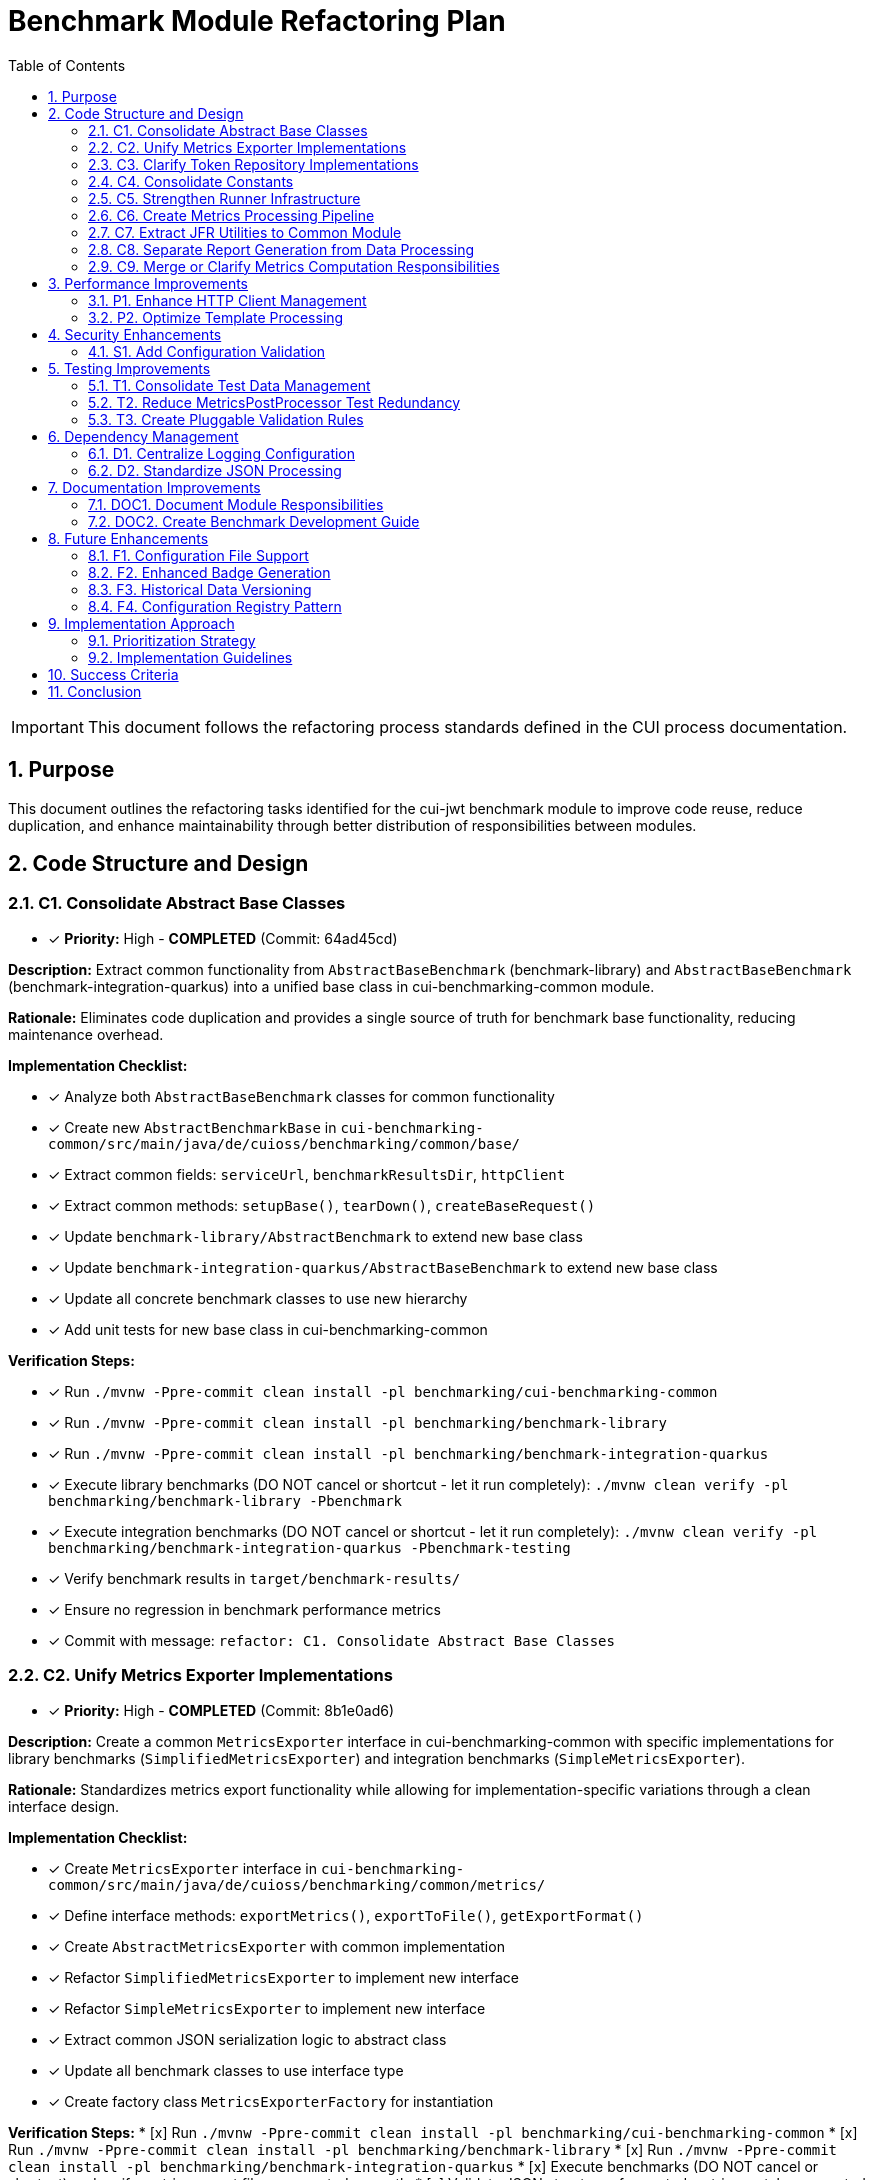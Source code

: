= Benchmark Module Refactoring Plan
:toc: left
:toclevels: 3
:toc-title: Table of Contents
:sectnums:
:source-highlighter: highlight.js

[IMPORTANT]
====
This document follows the refactoring process standards defined in the CUI process documentation.
====

== Purpose

This document outlines the refactoring tasks identified for the cui-jwt benchmark module to improve code reuse, reduce duplication, and enhance maintainability through better distribution of responsibilities between modules.

== Code Structure and Design

=== C1. Consolidate Abstract Base Classes
* [x] *Priority:* High - *COMPLETED* (Commit: 64ad45cd)

*Description:* Extract common functionality from `AbstractBaseBenchmark` (benchmark-library) and `AbstractBaseBenchmark` (benchmark-integration-quarkus) into a unified base class in cui-benchmarking-common module.

*Rationale:* Eliminates code duplication and provides a single source of truth for benchmark base functionality, reducing maintenance overhead.

*Implementation Checklist:*

* [x] Analyze both `AbstractBaseBenchmark` classes for common functionality
* [x] Create new `AbstractBenchmarkBase` in `cui-benchmarking-common/src/main/java/de/cuioss/benchmarking/common/base/`
* [x] Extract common fields: `serviceUrl`, `benchmarkResultsDir`, `httpClient`
* [x] Extract common methods: `setupBase()`, `tearDown()`, `createBaseRequest()`
* [x] Update `benchmark-library/AbstractBenchmark` to extend new base class
* [x] Update `benchmark-integration-quarkus/AbstractBaseBenchmark` to extend new base class
* [x] Update all concrete benchmark classes to use new hierarchy
* [x] Add unit tests for new base class in cui-benchmarking-common

*Verification Steps:*

* [x] Run `./mvnw -Ppre-commit clean install -pl benchmarking/cui-benchmarking-common`
* [x] Run `./mvnw -Ppre-commit clean install -pl benchmarking/benchmark-library`
* [x] Run `./mvnw -Ppre-commit clean install -pl benchmarking/benchmark-integration-quarkus`
* [x] Execute library benchmarks (DO NOT cancel or shortcut - let it run completely): `./mvnw clean verify -pl benchmarking/benchmark-library -Pbenchmark`
* [x] Execute integration benchmarks (DO NOT cancel or shortcut - let it run completely): `./mvnw clean verify -pl benchmarking/benchmark-integration-quarkus -Pbenchmark-testing`
* [x] Verify benchmark results in `target/benchmark-results/`
* [x] Ensure no regression in benchmark performance metrics
* [x] Commit with message: `refactor: C1. Consolidate Abstract Base Classes`

=== C2. Unify Metrics Exporter Implementations
* [x] *Priority:* High - *COMPLETED* (Commit: 8b1e0ad6)

*Description:* Create a common `MetricsExporter` interface in cui-benchmarking-common with specific implementations for library benchmarks (`SimplifiedMetricsExporter`) and integration benchmarks (`SimpleMetricsExporter`).

*Rationale:* Standardizes metrics export functionality while allowing for implementation-specific variations through a clean interface design.

*Implementation Checklist:*

* [x] Create `MetricsExporter` interface in `cui-benchmarking-common/src/main/java/de/cuioss/benchmarking/common/metrics/`
* [x] Define interface methods: `exportMetrics()`, `exportToFile()`, `getExportFormat()`
* [x] Create `AbstractMetricsExporter` with common implementation
* [x] Refactor `SimplifiedMetricsExporter` to implement new interface
* [x] Refactor `SimpleMetricsExporter` to implement new interface
* [x] Extract common JSON serialization logic to abstract class
* [x] Update all benchmark classes to use interface type
* [x] Create factory class `MetricsExporterFactory` for instantiation

*Verification Steps:*
* [x] Run `./mvnw -Ppre-commit clean install -pl benchmarking/cui-benchmarking-common`
* [x] Run `./mvnw -Ppre-commit clean install -pl benchmarking/benchmark-library`
* [x] Run `./mvnw -Ppre-commit clean install -pl benchmarking/benchmark-integration-quarkus`
* [x] Execute benchmarks (DO NOT cancel or shortcut) and verify metrics export files are created correctly
* [x] Validate JSON structure of exported metrics matches expected format
* [x] Compare metrics values between old and new implementation
* [x] Run all metrics exporter tests
* [x] Commit with message: `refactor: C2. Unify Metrics Exporter Implementations`

=== C3. Clarify Token Repository Implementations
* [x] *Priority:* Medium - *COMPLETED*

*Description:* Rename and reorganize the two TokenRepository classes to clearly distinguish their purposes: `MockTokenRepository` for in-memory token generation and `KeycloakTokenRepository` for real token fetching. Consider creating a common `TokenProvider` interface.

*Rationale:* Current naming creates confusion about the purpose of each repository. Clear naming and potential interface extraction improves code clarity.

*Implementation Checklist:*


* [x] Create `TokenProvider` interface in `cui-benchmarking-common/src/main/java/de/cuioss/benchmarking/common/token/`
* [x] Define interface methods: `getNextToken()`, `getTokenPoolSize()`, `refreshTokens()`
* [x] Rename `benchmark-library/TokenRepository` to `MockTokenRepository`
* [x] Rename `cui-benchmarking-common/TokenRepository` to `KeycloakTokenRepository`
* [x] Both classes implement `TokenProvider` interface
* [x] Update all references in benchmark classes
* [x] Update configuration classes to use appropriate implementation
* [x] Add Javadoc clearly explaining the purpose of each implementation

*Verification Steps:*
* [x] Run `./mvnw -Ppre-commit clean install -pl benchmarking/cui-benchmarking-common`
* [x] Run `./mvnw -Ppre-commit clean install -pl benchmarking/benchmark-library`
* [x] Run `./mvnw -Ppre-commit clean install -pl benchmarking/benchmark-integration-quarkus`
* [x] Verify library benchmarks use MockTokenRepository
* [x] Verify integration benchmarks can use KeycloakTokenRepository
* [x] Run all token repository tests
* [x] Commit with message: `refactor: C3. Clarify Token Repository Implementations`

=== C4. Consolidate Constants
* [x] *Priority:* High - *COMPLETED*

*Description:* Create a unified `BenchmarkConstants` class in cui-benchmarking-common with nested classes for organization (e.g., `BenchmarkConstants.Metrics`, `BenchmarkConstants.Report`, `BenchmarkConstants.Integration`).

*Rationale:* Constants are currently scattered across modules. Centralization improves discoverability and reduces duplication.

*Implementation Checklist:*

* [x] Create `BenchmarkConstants` class in `cui-benchmarking-common/src/main/java/de/cuioss/benchmarking/common/constants/`
* [x] Create nested class `BenchmarkConstants.Metrics` with metric-related constants
* [x] Create nested class `BenchmarkConstants.Report` with report-related constants
* [x] Create nested class `BenchmarkConstants.Integration` with integration-related constants
* [x] Create nested class `BenchmarkConstants.Files` with file/directory constants
* [x] Migrate constants from `MetricConstants` (benchmark-integration-quarkus)
* [x] Migrate constants from `ReportConstants` (cui-benchmarking-common)
* [x] Update all references to use new constant locations
* [x] Remove deprecated constant classes

*Verification Steps:*
* [x] Run `./mvnw -Ppre-commit clean install -pl benchmarking/cui-benchmarking-common`
* [x] Run `./mvnw -Ppre-commit clean install -pl benchmarking/benchmark-library`
* [x] Run `./mvnw -Ppre-commit clean install -pl benchmarking/benchmark-integration-quarkus`
* [x] Verify no compilation errors from constant references
* [x] Check IDE for any unresolved constant references
* [x] Run grep to ensure no old constant class references remain
* [x] Commit with message: `refactor: C4. Consolidate Constants`

=== C5. Strengthen Runner Infrastructure
* [ ] *Priority:* Medium

*Description:* Enhance `AbstractBenchmarkRunner` with template method pattern to better support the various runner implementations (LibraryBenchmarkRunner, JfrBenchmarkRunner, QuarkusIntegrationRunner).

*Rationale:* Current abstract runner is underutilized. A proper template method pattern would reduce code duplication in concrete runners.

*Implementation Checklist:*

* [ ] Define template method `runBenchmark()` in `AbstractBenchmarkRunner`
* [ ] Add abstract methods: `prepareBenchmark()`, `executeBenchmark()`, `processResults()`, `cleanup()`
* [ ] Add hook methods: `beforeBenchmark()`, `afterBenchmark()` with default empty implementations
* [ ] Extract common JMH options building to base class
* [ ] Extract common result processing to base class
* [ ] Update `LibraryBenchmarkRunner` to use template pattern
* [ ] Update `JfrBenchmarkRunner` to use template pattern
* [ ] Update `QuarkusIntegrationRunner` to use template pattern
* [ ] Add configuration validation in base class

*Verification Steps:*
* [ ] Run `./mvnw -Ppre-commit clean install -pl benchmarking/cui-benchmarking-common`
* [ ] Run `./mvnw -Ppre-commit clean install -pl benchmarking/benchmark-library`
* [ ] Run `./mvnw -Ppre-commit clean install -pl benchmarking/benchmark-integration-quarkus`
* [ ] Execute each runner type and verify correct execution flow (DO NOT cancel or shortcut any runs)
* [ ] Verify benchmark results are generated correctly
* [ ] Check that runner-specific features still work (JFR events, integration metrics)
* [ ] Commit with message: `refactor: C5. Strengthen Runner Infrastructure`

=== C6. Create Metrics Processing Pipeline
* [ ] *Priority:* Medium

*Description:* Implement chain-of-responsibility or pipeline pattern for metrics processing to replace multiple overlapping `MetricsPostProcessor` implementations.

*Rationale:* Current implementations have significant overlap. A pipeline approach allows for modular, reusable processing stages.

*Implementation Checklist:*

* [ ] Create `MetricsProcessor` interface with `process(MetricsContext context)` method
* [ ] Create `MetricsContext` class to hold metrics data through pipeline
* [ ] Create `MetricsPipeline` class to manage processor chain
* [ ] Implement processors: `ValidationProcessor`, `AggregationProcessor`, `EnrichmentProcessor`
* [ ] Implement processors: `FormatProcessor`, `ExportProcessor`
* [ ] Refactor existing `MetricsPostProcessor` classes to use pipeline
* [ ] Add pipeline configuration support
* [ ] Create builder pattern for pipeline construction

*Verification Steps:*
* [ ] Run `./mvnw -Ppre-commit clean install -pl benchmarking/cui-benchmarking-common`
* [ ] Run `./mvnw -Ppre-commit clean install -pl benchmarking/benchmark-integration-quarkus`
* [ ] Execute benchmarks with metrics processing (DO NOT cancel or shortcut)
* [ ] Verify all metrics are processed correctly through pipeline
* [ ] Check that processed metrics match expected format
* [ ] Run all metrics processor tests
* [ ] Commit with message: `refactor: C6. Create Metrics Processing Pipeline`

=== C7. Extract JFR Utilities to Common Module
* [ ] *Priority:* Low

*Description:* Move JFR event handling and instrumentation utilities from benchmark-library to cui-benchmarking-common for potential reuse in integration benchmarks.

*Rationale:* JFR functionality could benefit integration benchmarks. Centralization enables broader usage.

*Implementation Checklist:*

* [ ] Create package `de.cuioss.benchmarking.common.jfr` in cui-benchmarking-common
* [ ] Move `JfrInstrumentation` class to common module
* [ ] Move `JfrVarianceAnalyzer` class to common module
* [ ] Move JFR event classes to common module
* [ ] Update package references in benchmark-library
* [ ] Add JFR support detection utility
* [ ] Create JFR configuration class for common settings
* [ ] Update documentation for JFR usage

*Verification Steps:*
* [ ] Run `./mvnw -Ppre-commit clean install -pl benchmarking/cui-benchmarking-common`
* [ ] Run `./mvnw -Ppre-commit clean install -pl benchmarking/benchmark-library`
* [ ] Execute JFR benchmarks (DO NOT cancel or shortcut - let it run completely): `./mvnw clean verify -pl benchmarking/benchmark-library -Pbenchmark-jfr`
* [ ] Verify JFR events are recorded correctly
* [ ] Check JFR analysis reports are generated
* [ ] Commit with message: `refactor: C7. Extract JFR Utilities to Common Module`

=== C8. Separate Report Generation from Data Processing
* [ ] *Priority:* Low

*Description:* Refactor report generation to separate rendering logic from data aggregation using visitor pattern or similar approach.

*Rationale:* Current implementation mixes concerns. Separation improves testability and allows for alternative report formats.

*Implementation Checklist:*

* [ ] Create `ReportData` model classes for report data structure
* [ ] Create `ReportRenderer` interface with `render(ReportData data)` method
* [ ] Implement `HtmlReportRenderer` for HTML output
* [ ] Implement `JsonReportRenderer` for JSON output
* [ ] Implement `MarkdownReportRenderer` for Markdown output
* [ ] Extract data aggregation logic to `ReportDataBuilder`
* [ ] Update `ReportGenerator` to use renderer pattern
* [ ] Add renderer factory for format selection

*Verification Steps:*
* [ ] Run `./mvnw -Ppre-commit clean install -pl benchmarking/cui-benchmarking-common`
* [ ] Generate reports in all formats (HTML, JSON, Markdown)
* [ ] Verify report content is consistent across formats
* [ ] Check HTML report renders correctly in browser
* [ ] Validate JSON report structure
* [ ] Review Markdown report formatting
* [ ] Commit with message: `refactor: C8. Separate Report Generation from Data Processing`

=== C9. Merge or Clarify Metrics Computation Responsibilities
* [ ] *Priority:* Low

*Description:* Review and refactor `MetricsComputer` and `TrendDataProcessor` to either merge overlapping functionality or clearly separate statistical computation from trend analysis.

*Rationale:* Overlapping responsibilities create confusion about which component to use for specific computations.

*Implementation Checklist:*

* [ ] Analyze current responsibilities of `MetricsComputer`
* [ ] Analyze current responsibilities of `TrendDataProcessor`
* [ ] Identify overlapping functionality
* [ ] Create `StatisticsCalculator` for pure statistical computations
* [ ] Refactor `MetricsComputer` to focus on metric-specific calculations
* [ ] Refactor `TrendDataProcessor` to focus on time-series analysis
* [ ] Update all usages to use appropriate component
* [ ] Add clear Javadoc explaining when to use each component

*Verification Steps:*
* [ ] Run `./mvnw -Ppre-commit clean install -pl benchmarking/cui-benchmarking-common`
* [ ] Execute benchmarks with trend analysis (DO NOT cancel or shortcut)
* [ ] Verify statistical calculations are correct
* [ ] Check trend detection works properly
* [ ] Compare results with previous implementation
* [ ] Commit with message: `refactor: C9. Merge or Clarify Metrics Computation Responsibilities`

== Performance Improvements

=== P1. Enhance HTTP Client Management
* [ ] *Priority:* Medium

*Description:* Add connection pooling configuration and timeout presets to `HttpClientFactory` for different benchmark scenarios (short-lived vs long-running benchmarks).

*Rationale:* Current implementation uses basic clients. Connection pooling and scenario-specific configurations would improve benchmark performance.

*Implementation Checklist:*

* [ ] Add `HttpClientConfig` class with pooling and timeout settings
* [ ] Create preset configurations: `SHORT_LIVED`, `LONG_RUNNING`, `HIGH_CONCURRENCY`
* [ ] Implement connection pool management in `HttpClientFactory`
* [ ] Add methods: `getPooledClient(HttpClientConfig config)`
* [ ] Add connection pool monitoring/metrics
* [ ] Update existing client creation to use pooling
* [ ] Add configuration through system properties
* [ ] Document recommended settings for different scenarios

*Verification Steps:*
* [ ] Run `./mvnw -Ppre-commit clean install -pl benchmarking/cui-benchmarking-common`
* [ ] Run `./mvnw -Ppre-commit clean install -pl benchmarking/benchmark-integration-quarkus`
* [ ] Execute integration benchmarks with different client configurations (DO NOT cancel or shortcut)
* [ ] Monitor connection pool usage during benchmarks
* [ ] Verify performance improvement with pooling enabled
* [ ] Check no connection leaks occur
* [ ] Commit with message: `refactor: P1. Enhance HTTP Client Management`

=== P2. Optimize Template Processing
* [ ] *Priority:* Low

*Description:* Create template engine abstraction for report generation to support multiple formats (HTML, Markdown, JSON) with caching of compiled templates.

*Rationale:* Current HTML-only approach limits flexibility. Template abstraction with caching improves performance and extensibility.

*Implementation Checklist:*

* [ ] Create `TemplateEngine` interface with `render(template, context)` method
* [ ] Implement `MustacheTemplateEngine` for HTML templates
* [ ] Implement `FreemarkerTemplateEngine` as alternative
* [ ] Add template caching mechanism
* [ ] Create `TemplateContext` for passing data to templates
* [ ] Add template precompilation support
* [ ] Update report generation to use template engine
* [ ] Add configuration for template engine selection

*Verification Steps:*
* [ ] Run `./mvnw -Ppre-commit clean install -pl benchmarking/cui-benchmarking-common`
* [ ] Generate reports using different template engines
* [ ] Measure template processing performance
* [ ] Verify template caching reduces processing time
* [ ] Check generated output matches expected format
* [ ] Commit with message: `refactor: P2. Optimize Template Processing`

== Security Enhancements

=== S1. Add Configuration Validation
* [ ] *Priority:* Medium

*Description:* Implement comprehensive validation for benchmark configurations to ensure security-relevant settings (SSL verification, token handling) are properly configured.

*Rationale:* Configuration errors can lead to security vulnerabilities or misleading benchmark results.

*Implementation Checklist:*

* [ ] Create `ConfigurationValidator` class
* [ ] Add validation for SSL/TLS settings
* [ ] Add validation for token handling configuration
* [ ] Add validation for endpoint URLs (prevent SSRF)
* [ ] Add validation for file paths (prevent path traversal)
* [ ] Implement validation annotations for configuration classes
* [ ] Add startup validation in runners
* [ ] Create detailed validation error messages
* [ ] Add configuration schema documentation

*Verification Steps:*
* [ ] Run `./mvnw -Ppre-commit clean install -pl benchmarking/cui-benchmarking-common`
* [ ] Test with invalid configurations and verify proper error handling
* [ ] Test with missing required configurations
* [ ] Verify SSL validation works correctly
* [ ] Check that insecure configurations are rejected in production mode
* [ ] Run security scanning tools on configuration handling
* [ ] Commit with message: `refactor: S1. Add Configuration Validation`

== Testing Improvements

=== T1. Consolidate Test Data Management
* [ ] *Priority:* High

*Description:* Create test data factory in cui-benchmarking-common test utilities to centralize test resource management and reduce duplication.

*Rationale:* Test resources are currently scattered across modules with significant duplication. Centralization improves test maintainability.

*Implementation Checklist:*

* [ ] Create `TestDataFactory` in `cui-benchmarking-common/src/test/java`
* [ ] Add methods for creating test tokens
* [ ] Add methods for creating test metrics
* [ ] Add methods for creating test benchmark results
* [ ] Add methods for loading test JSON files
* [ ] Create `TestResourceLoader` for file resources
* [ ] Consolidate duplicate test JSON files
* [ ] Update all test classes to use factory
* [ ] Remove duplicate test data files

*Verification Steps:*
* [ ] Run `./mvnw test -pl benchmarking/cui-benchmarking-common`
* [ ] Run `./mvnw test -pl benchmarking/benchmark-library`
* [ ] Run `./mvnw test -pl benchmarking/benchmark-integration-quarkus`
* [ ] Verify all tests pass with new test data factory
* [ ] Check no duplicate test resources remain
* [ ] Ensure test coverage remains the same or improves
* [ ] Commit with message: `refactor: T1. Consolidate Test Data Management`

=== T2. Reduce MetricsPostProcessor Test Redundancy
* [ ] *Priority:* Medium

*Description:* Create parameterized tests or test fixtures for MetricsPostProcessor testing to eliminate duplicate test patterns.

*Rationale:* Multiple test classes implement similar test patterns. Parameterized tests reduce code duplication.

*Implementation Checklist:*

* [ ] Identify common test patterns across MetricsPostProcessor tests
* [ ] Create `AbstractMetricsProcessorTest` base class
* [ ] Implement parameterized test methods
* [ ] Create test fixtures for common test scenarios
* [ ] Extract test data sets to shared constants
* [ ] Update existing tests to use parameterized approach
* [ ] Remove redundant test methods
* [ ] Add test documentation explaining parameterization

*Verification Steps:*
* [ ] Run `./mvnw test -pl benchmarking/benchmark-integration-quarkus`
* [ ] Verify all test scenarios are still covered
* [ ] Check test execution time (should be similar or faster)
* [ ] Ensure test failure messages are still clear
* [ ] Review code coverage reports
* [ ] Commit with message: `refactor: T2. Reduce MetricsPostProcessor Test Redundancy`

=== T3. Create Pluggable Validation Rules
* [ ] *Priority:* Low

*Description:* Extend `BenchmarkResultValidator` with a pluggable validation rules system to support custom validation requirements.

*Rationale:* Current validator has fixed rules. Pluggable system allows for project-specific validation needs.

*Implementation Checklist:*

* [ ] Create `ValidationRule` interface with `validate(BenchmarkResult)` method
* [ ] Create `ValidationContext` for passing validation state
* [ ] Implement default rules: `ThresholdRule`, `ConsistencyRule`, `OutlierRule`
* [ ] Add rule registration mechanism
* [ ] Add rule configuration support
* [ ] Create `ValidationReport` for detailed results
* [ ] Update `BenchmarkResultValidator` to use rule system
* [ ] Add custom rule examples in documentation

*Verification Steps:*
* [ ] Run `./mvnw -Ppre-commit clean install -pl benchmarking/cui-benchmarking-common`
* [ ] Test with various validation rules
* [ ] Verify custom rules can be added
* [ ] Check validation reports are comprehensive
* [ ] Test rule configuration changes
* [ ] Commit with message: `refactor: T3. Create Pluggable Validation Rules`

== Dependency Management

=== D1. Centralize Logging Configuration
* [ ] *Priority:* High

*Description:* Move duplicate `benchmark-logging.properties` files to cui-benchmarking-common with support for environment-specific overrides.

*Rationale:* Duplicate configuration files increase maintenance burden. Centralization with override capability provides flexibility.

*Implementation Checklist:*

* [ ] Move `benchmark-logging.properties` to `cui-benchmarking-common/src/main/resources`
* [ ] Create `benchmark-logging-dev.properties` for development
* [ ] Create `benchmark-logging-prod.properties` for production
* [ ] Add profile-based loading mechanism
* [ ] Remove duplicate logging configuration files
* [ ] Update logging initialization in all modules
* [ ] Add system property for custom logging config
* [ ] Document logging configuration approach

*Verification Steps:*
* [ ] Run `./mvnw -Ppre-commit clean install -pl benchmarking/cui-benchmarking-common`
* [ ] Run `./mvnw -Ppre-commit clean install -pl benchmarking/benchmark-library`
* [ ] Run `./mvnw -Ppre-commit clean install -pl benchmarking/benchmark-integration-quarkus`
* [ ] Verify logging works correctly in all modules
* [ ] Test with different logging profiles
* [ ] Check log output format is consistent
* [ ] Commit with message: `refactor: D1. Centralize Logging Configuration`

=== D2. Standardize JSON Processing
* [ ] *Priority:* Medium

*Description:* Review and standardize JSON serialization approach - either use Gson features more effectively or migrate to Jackson for consistency with other CUI projects.

*Rationale:* Current `JsonSerializationHelper` reinvents some Gson functionality. Standardization reduces code and improves consistency.

*Implementation Checklist:*

* [ ] Audit current JSON processing usage across modules
* [ ] Evaluate Gson vs Jackson for CUI project consistency
* [ ] If keeping Gson: optimize `JsonSerializationHelper` to use Gson features
* [ ] If migrating to Jackson: create migration plan
* [ ] Update JSON serialization to use chosen approach
* [ ] Add custom serializers/deserializers as needed
* [ ] Remove redundant JSON utility methods
* [ ] Update all JSON processing tests

*Verification Steps:*
* [ ] Run `./mvnw -Ppre-commit clean install -pl benchmarking/cui-benchmarking-common`
* [ ] Run `./mvnw -Ppre-commit clean install -pl benchmarking/benchmark-library`
* [ ] Run `./mvnw -Ppre-commit clean install -pl benchmarking/benchmark-integration-quarkus`
* [ ] Verify JSON output format remains compatible
* [ ] Test JSON round-trip serialization
* [ ] Check performance of JSON processing
* [ ] Commit with message: `refactor: D2. Standardize JSON Processing`

== Documentation Improvements

=== DOC1. Document Module Responsibilities
* [ ] *Priority:* High

*Description:* Create clear documentation defining the responsibilities and boundaries of each benchmark module (benchmark-library, benchmark-integration-quarkus, cui-benchmarking-common).

*Rationale:* Current module boundaries are unclear, leading to code placement confusion and duplication.

*Implementation Checklist:*

* [ ] Create `ARCHITECTURE.adoc` in benchmarking root
* [ ] Document cui-benchmarking-common responsibilities
* [ ] Document benchmark-library responsibilities
* [ ] Document benchmark-integration-quarkus responsibilities
* [ ] Create module dependency diagram
* [ ] Define clear rules for code placement
* [ ] Add examples of what belongs in each module
* [ ] Update README files in each module

*Verification Steps:*
* [ ] Review documentation for clarity and completeness
* [ ] Validate module dependencies match documentation
* [ ] Check for any circular dependencies
* [ ] Ensure examples are accurate
* [ ] Get team review of architecture documentation
* [ ] Commit with message: `docs: DOC1. Document Module Responsibilities`

=== DOC2. Create Benchmark Development Guide
* [ ] *Priority:* Medium

*Description:* Document how to create new benchmarks, including which base classes to use, how to configure metrics, and how to integrate with the reporting system.

*Rationale:* Lack of documentation makes it difficult for new developers to contribute benchmarks correctly.

*Implementation Checklist:*

* [ ] Create `DEVELOPMENT-GUIDE.adoc` in benchmarking root
* [ ] Document benchmark types (library vs integration)
* [ ] Explain base class selection criteria
* [ ] Provide step-by-step benchmark creation guide
* [ ] Document metrics configuration options
* [ ] Explain report integration process
* [ ] Add troubleshooting section
* [ ] Include example benchmark implementation

*Verification Steps:*
* [ ] Follow guide to create a sample benchmark
* [ ] Verify all steps are accurate and complete
* [ ] Test example code compiles and runs
* [ ] Check metrics and reports generate correctly
* [ ] Get feedback from team members
* [ ] Commit with message: `docs: DOC2. Create Benchmark Development Guide`

== Future Enhancements

=== F1. Configuration File Support
* [ ] *Priority:* Low

*Description:* Add YAML/JSON configuration file support with profiles (dev, ci, prod) to supplement system property configuration.

*Rationale:* System property configuration is cumbersome for complex setups. File-based configuration with profiles improves usability.

*Implementation Checklist:*

* [ ] Add YAML parser dependency (SnakeYAML or similar)
* [ ] Create `BenchmarkConfig` YAML schema
* [ ] Implement `ConfigurationLoader` for file reading
* [ ] Add profile support (dev, ci, prod)
* [ ] Create default configuration files
* [ ] Add configuration override mechanism
* [ ] Update runners to load file configuration
* [ ] Document configuration file format

*Verification Steps:*
* [ ] Run `./mvnw -Ppre-commit clean install -pl benchmarking/cui-benchmarking-common`
* [ ] Test configuration loading from files
* [ ] Verify profile selection works
* [ ] Check property override mechanism
* [ ] Test with invalid configuration files
* [ ] Commit with message: `feature: F1. Configuration File Support`

=== F2. Enhanced Badge Generation
* [ ] *Priority:* Low

*Description:* Extract and enhance BadgeGenerator with configurable thresholds, styles, and support for multiple badge formats.

*Rationale:* Current implementation is basic. Enhanced badges provide better visual feedback for benchmark results.

*Implementation Checklist:*

* [ ] Extract `BadgeGenerator` to separate package
* [ ] Add configurable threshold support
* [ ] Implement multiple badge styles (flat, flat-square, for-the-badge)
* [ ] Add SVG generation support
* [ ] Add shields.io compatible JSON output
* [ ] Create badge configuration class
* [ ] Add color scheme customization
* [ ] Document badge usage and embedding

*Verification Steps:*
* [ ] Run `./mvnw -Ppre-commit clean install -pl benchmarking/cui-benchmarking-common`
* [ ] Generate badges in all formats
* [ ] Verify SVG badges render correctly
* [ ] Test threshold configuration
* [ ] Check color schemes work properly
* [ ] Commit with message: `feature: F2. Enhanced Badge Generation`

=== F3. Historical Data Versioning
* [ ] *Priority:* Low

*Description:* Add data versioning and migration support to `HistoricalDataManager` for handling benchmark result schema changes.

*Rationale:* Schema evolution is not currently handled. Versioning ensures historical data remains accessible after schema changes.

*Implementation Checklist:*

* [ ] Add version field to benchmark result schema
* [ ] Create `DataMigration` interface
* [ ] Implement migration registry
* [ ] Add automatic migration on data load
* [ ] Create migration for current schema
* [ ] Add backwards compatibility support
* [ ] Document migration process
* [ ] Add migration testing utilities

*Verification Steps:*
* [ ] Run `./mvnw -Ppre-commit clean install -pl benchmarking/cui-benchmarking-common`
* [ ] Test data migration with sample data
* [ ] Verify backwards compatibility
* [ ] Check migration performance
* [ ] Test with multiple version jumps
* [ ] Commit with message: `feature: F3. Historical Data Versioning`

=== F4. Configuration Registry Pattern
* [ ] *Priority:* Low

*Description:* Implement configuration factory/registry pattern for managing different benchmark profiles and scenarios.

*Rationale:* Current configuration is monolithic. Registry pattern allows for dynamic configuration selection based on context.

*Implementation Checklist:*

* [ ] Create `ConfigurationRegistry` class
* [ ] Implement `ConfigurationFactory` interface
* [ ] Add configuration registration mechanism
* [ ] Implement profile-based selection
* [ ] Add configuration inheritance support
* [ ] Create predefined configuration sets
* [ ] Add runtime configuration switching
* [ ] Document registry usage patterns

*Verification Steps:*
* [ ] Run `./mvnw -Ppre-commit clean install -pl benchmarking/cui-benchmarking-common`
* [ ] Test configuration registration
* [ ] Verify profile selection works
* [ ] Check configuration inheritance
* [ ] Test runtime switching
* [ ] Commit with message: `feature: F4. Configuration Registry Pattern`

== Implementation Approach

=== Prioritization Strategy

Tasks should be implemented in priority order:

1. *High Priority Tasks* (C1, C2, C4, T1, D1, DOC1): These provide immediate value with minimal disruption
2. *Medium Priority Tasks* (C3, C5, C6, P1, S1, T2, D2, DOC2): Good value with moderate effort
3. *Low Priority Tasks* (C7, C8, C9, P2, T3, F1-F4): Nice-to-have improvements

=== Implementation Guidelines

* Focus on one task at a time
* Complete all verification steps before marking task complete
* Run full benchmark suite after each task
* Update documentation as part of task completion
* Use task identifiers in commit messages
* Ensure no performance regression occurs

== Success Criteria

Each task is considered complete when:

1. All implementation checklist items are checked
2. All verification steps pass successfully
3. Pre-commit build passes: `./mvnw -Ppre-commit clean install`
4. Full benchmark execution completes without errors
5. Performance metrics show no regression
6. Documentation is updated
7. Changes are committed with appropriate message

== Conclusion

This refactoring plan addresses the identified opportunities for improvement in the benchmark module, focusing on code consolidation, reusability, and maintainability. The detailed checklists and verification steps ensure systematic implementation with quality assurance at each stage.